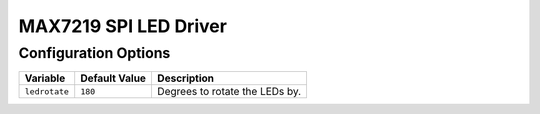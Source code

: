 ======================
MAX7219 SPI LED Driver
======================

Configuration Options
=====================

+-------------+-------------+------------------------------+
|Variable     |Default Value|Description                   |
+=============+=============+==============================+
|``ledrotate``|``180``      |Degrees to rotate the LEDs by.|
+-------------+-------------+------------------------------+